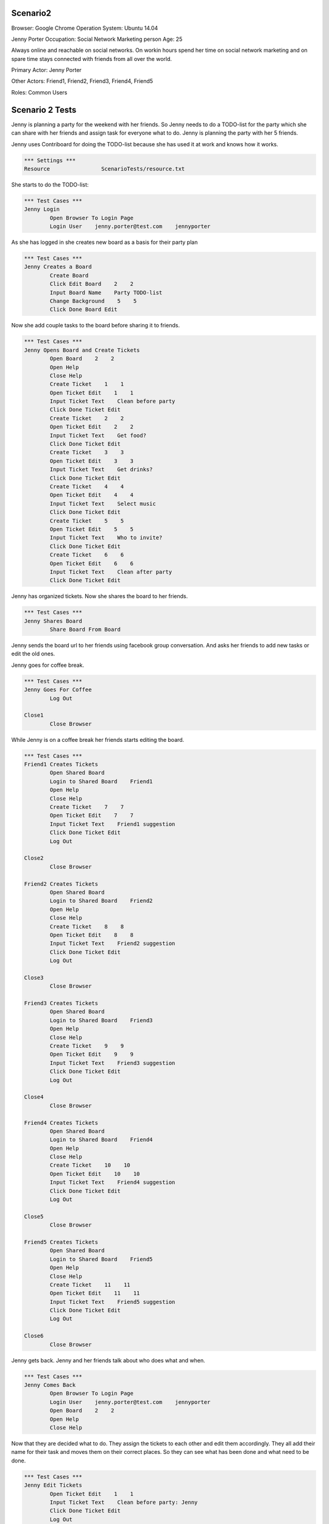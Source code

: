 .. default-role:: code

============
Scenario2
============

Browser: Google Chrome
Operation System: Ubuntu 14.04

Jenny Porter
Occupation: Social Network Marketing person
Age: 25

Always online and reachable on social networks. On workin hours
spend her time on social network marketing and on spare time stays connected
with friends from all over the world.

Primary Actor: Jenny Porter

Other Actors: Friend1, Friend2, Friend3, Friend4, Friend5

Roles: Common Users


.. contents:: Table of contents
   :local:
   :depth: 2


=================
Scenario 2 Tests
=================

Jenny is planning a party for the weekend with her friends. So Jenny needs to do a TODO-list for the party which she can
share with her friends and assign task for everyone what to do. Jenny is planning the party with her 5 friends.

Jenny uses Contriboard for doing the TODO-list because she has used it at work and knows how it works.

.. code:: robotframework

	*** Settings ***
	Resource 		ScenarioTests/resource.txt

She starts to do the TODO-list:


.. code:: robotframework

	*** Test Cases ***
	Jenny Login
		Open Browser To Login Page
		Login User    jenny.porter@test.com    jennyporter


As she has logged in she creates new board as a basis for their party plan


.. code:: robotframework

	*** Test Cases ***
	Jenny Creates a Board
		Create Board
		Click Edit Board    2    2
		Input Board Name    Party TODO-list
		Change Background    5    5
		Click Done Board Edit

Now she add couple tasks to the board before sharing it to friends.


.. code:: robotframework

    	*** Test Cases ***
	Jenny Opens Board and Create Tickets
		Open Board    2    2
		Open Help
		Close Help
		Create Ticket    1    1
		Open Ticket Edit    1    1
		Input Ticket Text    Clean before party
		Click Done Ticket Edit
		Create Ticket    2    2
		Open Ticket Edit    2    2
		Input Ticket Text    Get food?
		Click Done Ticket Edit
		Create Ticket    3    3
		Open Ticket Edit    3    3
		Input Ticket Text    Get drinks?
		Click Done Ticket Edit
		Create Ticket    4    4
		Open Ticket Edit    4    4
		Input Ticket Text    Select music
		Click Done Ticket Edit
		Create Ticket    5    5
		Open Ticket Edit    5    5
		Input Ticket Text    Who to invite?
		Click Done Ticket Edit
		Create Ticket    6    6
		Open Ticket Edit    6    6
		Input Ticket Text    Clean after party
		Click Done Ticket Edit


Jenny has organized tickets. Now she shares the board to her friends.


.. code:: robotframework

    	*** Test Cases ***
	Jenny Shares Board
		Share Board From Board


Jenny sends the board url to her friends using facebook group conversation. And asks her friends to add new tasks or edit the old ones.

Jenny goes for coffee break.


.. code:: robotframework

    	*** Test Cases ***
	Jenny Goes For Coffee
		Log Out
	
	Close1
		Close Browser


While Jenny is on a coffee break her friends starts editing the board.


.. code:: robotframework

    	*** Test Cases ***
	Friend1 Creates Tickets
		Open Shared Board
		Login to Shared Board    Friend1
		Open Help
		Close Help
		Create Ticket    7    7
		Open Ticket Edit    7    7
		Input Ticket Text    Friend1 suggestion
		Click Done Ticket Edit
		Log Out
	
	Close2
		Close Browser

	Friend2 Creates Tickets
		Open Shared Board
		Login to Shared Board    Friend2
		Open Help
		Close Help
		Create Ticket    8    8
		Open Ticket Edit    8    8
		Input Ticket Text    Friend2 suggestion
		Click Done Ticket Edit
		Log Out
	
	Close3
		Close Browser

	Friend3 Creates Tickets
		Open Shared Board
		Login to Shared Board    Friend3
		Open Help
		Close Help
		Create Ticket    9    9
		Open Ticket Edit    9    9
		Input Ticket Text    Friend3 suggestion
		Click Done Ticket Edit
		Log Out
	
	Close4
		Close Browser

	Friend4 Creates Tickets
		Open Shared Board
		Login to Shared Board    Friend4
		Open Help
		Close Help
		Create Ticket    10    10
		Open Ticket Edit    10    10
		Input Ticket Text    Friend4 suggestion
		Click Done Ticket Edit
		Log Out
	
	Close5
		Close Browser

	Friend5 Creates Tickets
		Open Shared Board
		Login to Shared Board    Friend5
		Open Help
		Close Help
		Create Ticket    11    11
		Open Ticket Edit    11    11
		Input Ticket Text    Friend5 suggestion
		Click Done Ticket Edit
		Log Out
	
	Close6
		Close Browser


Jenny gets back. Jenny and her friends talk about who does what and when.


.. code:: robotframework

    	*** Test Cases ***
	Jenny Comes Back
		Open Browser To Login Page
		Login User    jenny.porter@test.com    jennyporter
		Open Board    2    2
		Open Help
		Close Help

Now that they are decided what to do. They assign the tickets to each other and edit them accordingly. They all add their name for their task and moves them
on their correct places. So they can see what has been done and what need to be done.


.. code:: robotframework

    	*** Test Cases ***
	Jenny Edit Tickets
		Open Ticket Edit    1    1
		Input Ticket Text    Clean before party: Jenny
		Click Done Ticket Edit
		Log Out
	
	Close7
		Close Browser

	Friend 1 Edit Tickets
		Open Shared Board
		Login to Shared Board    Friend1
		Open Help
		Close Help
		Open Ticket Edit    7    7
		Input Ticket Text    Friend1 suggestion: Friend 1
		Click Done Ticket Edit
		Log Out
	
	Close8
		Close Browser

	Friend 2 Edit Tickets
		Open Shared Board
		Login to Shared Board    Friend2
		Open Help
		Close Help
		Open Ticket Edit    8    8
		Input Ticket Text    Friend2 suggestion: Friend 2
		Click Done Ticket Edit
		Log Out
	
	Close9
		Close Browser

	Friend 3 Edit Tickets
		Open Shared Board
		Login to Shared Board    Friend3
		Open Help
		Close Help
		Open Ticket Edit    9    9
		Input Ticket Text    Friend3 suggestion: Friend 3
		Click Done Ticket Edit
		Log Out
	
	Close10
		Close Browser

	Friend 4 Edit Tickets
		Open Shared Board
		Login to Shared Board    Friend4
		Open Help
		Close Help
		Open Ticket Edit    10    10
		Input Ticket Text    Friend4 suggestion: Friend 4
		Click Done Ticket Edit
		Log Out
	
	Close11
		Close Browser

	Friend 5 Edit Tickets
		Open Shared Board
		Login to Shared Board    Friend5
		Open Help
		Close Help
		Open Ticket Edit    11    11
		Input Ticket Text    Friend5 suggestion: Friend 5
		Click Done Ticket Edit
		Log Out
	
	Close12
		Close Browser


TODO-list is ready. So they log out and update the list when they are done tasks or have to add something on the board.


.. code:: robotframework

    	*** Test Cases ***
	TODO-List is finished
		Open Browser To Login Page
		Login User    jenny.porter@test.com    jennyporter
		Open Board    2    2
		Open Help
		Close Help
		Close Board
		Log Out
		
	Close Final
		Close Browser
		[Teardown]

